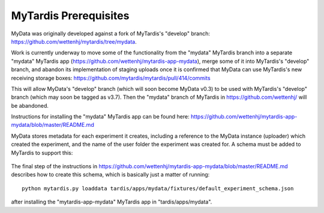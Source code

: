 MyTardis Prerequisites
======================

MyData was originally developed against a fork of MyTardis's "develop" branch:
https://github.com/wettenhj/mytardis/tree/mydata.

Work is currently underway to move some of the functionality from the "mydata"
MyTardis branch into a separate "mydata" MyTardis app
(https://github.com/wettenhj/mytardis-app-mydata), merge some of it into
MyTardis's "develop" branch, and abandon its implementation of staging
uploads once it is confirmed that MyData can use MyTardis's new receiving
storage boxes: https://github.com/mytardis/mytardis/pull/414/commits

This will allow MyData's "develop" branch (which will soon become MyData v0.3)
to be used with MyTardis's "develop" branch (which may soon be tagged as v3.7).
Then the "mydata" branch of MyTardis in https://github.com/wettenhj/ will be
abandoned.

Instructions for installing the "mydata" MyTardis app can be found here:
https://github.com/wettenhj/mytardis-app-mydata/blob/master/README.md

MyData stores metadata for each experiment it creates, including a reference
to the MyData instance (uploader) which created the experiment, and the name
of the user folder the experiment was created for.  A schema must be added to
MyTardis to support this:

  .. image:: images/ExperimentSchema.PNG

The final step of the instructions in
https://github.com/wettenhj/mytardis-app-mydata/blob/master/README.md
describes how to create this schema, which is basically just a matter of
running:

::

  python mytardis.py loaddata tardis/apps/mydata/fixtures/default_experiment_schema.json

after installing the "mytardis-app-mydata" MyTardis app in "tardis/apps/mydata".
